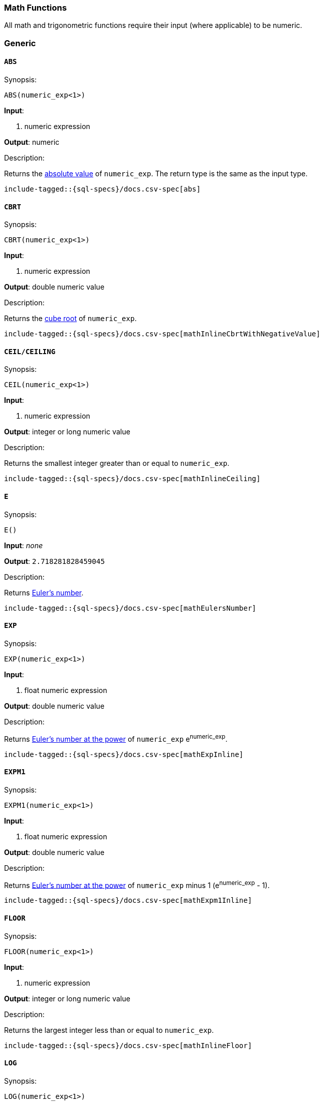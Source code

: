 [role="xpack"]
[testenv="basic"]
[[sql-functions-math]]
=== Math Functions

All math and trigonometric functions require their input (where applicable)
to be numeric.

[[sql-functions-math-generic]]
[float]
=== Generic

[[sql-functions-math-abs]]
==== `ABS`

.Synopsis:
[source, sql]
--------------------------------------------------
ABS(numeric_exp<1>)
--------------------------------------------------

*Input*:

<1> numeric expression

*Output*: numeric

.Description:

Returns the https://en.wikipedia.org/wiki/Absolute_value[absolute value] of `numeric_exp`. The return type is the same as the input type.

["source","sql",subs="attributes,macros"]
--------------------------------------------------
include-tagged::{sql-specs}/docs.csv-spec[abs]
--------------------------------------------------

[[sql-functions-math-cbrt]]
==== `CBRT`

.Synopsis:
[source, sql]
--------------------------------------------------
CBRT(numeric_exp<1>)
--------------------------------------------------

*Input*:

<1> numeric expression

*Output*: double numeric value

.Description:

Returns the https://en.wikipedia.org/wiki/Cube_root[cube root] of `numeric_exp`.

["source","sql",subs="attributes,macros"]
--------------------------------------------------
include-tagged::{sql-specs}/docs.csv-spec[mathInlineCbrtWithNegativeValue]
--------------------------------------------------

[[sql-functions-math-ceil]]
==== `CEIL/CEILING`

.Synopsis:
[source, sql]
--------------------------------------------------
CEIL(numeric_exp<1>)
--------------------------------------------------

*Input*:

<1> numeric expression

*Output*: integer or long numeric value

.Description:

Returns the smallest integer greater than or equal to `numeric_exp`.

["source","sql",subs="attributes,macros"]
--------------------------------------------------
include-tagged::{sql-specs}/docs.csv-spec[mathInlineCeiling]
--------------------------------------------------

[[sql-functions-math-e]]
==== `E`

.Synopsis:
[source, sql]
--------------------------------------------------
E()
--------------------------------------------------

*Input*: _none_

*Output*: `2.718281828459045`

.Description:

Returns https://en.wikipedia.org/wiki/E_%28mathematical_constant%29[Euler's number].

["source","sql",subs="attributes,macros"]
--------------------------------------------------
include-tagged::{sql-specs}/docs.csv-spec[mathEulersNumber]
--------------------------------------------------

[[sql-functions-math-exp]]
==== `EXP`

.Synopsis:
[source, sql]
--------------------------------------------------
EXP(numeric_exp<1>)
--------------------------------------------------

*Input*:

<1> float numeric expression

*Output*: double numeric value

.Description:

Returns https://en.wikipedia.org/wiki/Exponential_function[Euler's number at the power] of `numeric_exp` e^numeric_exp^.

["source","sql",subs="attributes,macros"]
--------------------------------------------------
include-tagged::{sql-specs}/docs.csv-spec[mathExpInline]
--------------------------------------------------

[[sql-functions-math-expm1]]
==== `EXPM1`

.Synopsis:
[source, sql]
--------------------------------------------------
EXPM1(numeric_exp<1>)
--------------------------------------------------

*Input*:

<1> float numeric expression

*Output*: double numeric value

.Description:

Returns https://docs.oracle.com/javase/8/docs/api/java/lang/Math.html#expm1-double-[Euler's number at the power] of `numeric_exp` minus 1 (e^numeric_exp^ - 1).

["source","sql",subs="attributes,macros"]
--------------------------------------------------
include-tagged::{sql-specs}/docs.csv-spec[mathExpm1Inline]
--------------------------------------------------

[[sql-functions-math-floor]]
==== `FLOOR`

.Synopsis:
[source, sql]
--------------------------------------------------
FLOOR(numeric_exp<1>)
--------------------------------------------------

*Input*:

<1> numeric expression

*Output*: integer or long numeric value

.Description:

Returns the largest integer less than or equal to `numeric_exp`.

["source","sql",subs="attributes,macros"]
--------------------------------------------------
include-tagged::{sql-specs}/docs.csv-spec[mathInlineFloor]
--------------------------------------------------

[[sql-functions-math-log]]
==== `LOG`

.Synopsis:
[source, sql]
--------------------------------------------------
LOG(numeric_exp<1>)
--------------------------------------------------

*Input*:

<1> numeric expression

*Output*: double numeric value

.Description:

Returns the https://en.wikipedia.org/wiki/Natural_logarithm[natural logarithm] of `numeric_exp`.

["source","sql",subs="attributes,macros"]
--------------------------------------------------
include-tagged::{sql-specs}/docs.csv-spec[mathInlineLog]
--------------------------------------------------

[[sql-functions-math-log10]]
==== `LOG10`

.Synopsis:
[source, sql]
--------------------------------------------------
LOG10(numeric_exp<1>)
--------------------------------------------------

*Input*:

<1> numeric expression

*Output*: double numeric value

.Description:

Returns the https://en.wikipedia.org/wiki/Common_logarithm[base 10 logarithm] of `numeric_exp`.

["source","sql",subs="attributes,macros"]
--------------------------------------------------
include-tagged::{sql-specs}/docs.csv-spec[mathInlineLog10]
--------------------------------------------------

[[sql-functions-math-pi]]
==== `PI`

.Synopsis:
[source, sql]
--------------------------------------------------
PI()
--------------------------------------------------

*Input*: _none_

*Output*: `3.141592653589793`

.Description:

Returns https://en.wikipedia.org/wiki/Pi[PI number].

["source","sql",subs="attributes,macros"]
--------------------------------------------------
include-tagged::{sql-specs}/docs.csv-spec[mathPINumber]
--------------------------------------------------

[[sql-functions-math-power]]
==== `POWER`

.Synopsis:
[source, sql]
--------------------------------------------------
POWER(numeric_exp<1>, integer_exp<2>)
--------------------------------------------------

*Input*:

<1> numeric expression
<2> integer expression

*Output*: double numeric value

.Description:

Returns the value of `numeric_exp` to the power of `integer_exp`.

["source","sql",subs="attributes,macros"]
--------------------------------------------------
include-tagged::{sql-specs}/docs.csv-spec[mathInlinePowerPositive]
--------------------------------------------------

["source","sql",subs="attributes,macros"]
--------------------------------------------------
include-tagged::{sql-specs}/docs.csv-spec[mathInlinePowerNegative]
--------------------------------------------------

[[sql-functions-math-random]]
==== `RANDOM/RAND`

.Synopsis:
[source, sql]
--------------------------------------------------
RANDOM(seed<1>)
--------------------------------------------------

*Input*:

<1> numeric expression

*Output*: double numeric value

.Description:

Returns a random double using the given seed.

["source","sql",subs="attributes,macros"]
--------------------------------------------------
include-tagged::{sql-specs}/docs.csv-spec[mathRandom]
--------------------------------------------------

[[sql-functions-math-round]]
==== `ROUND`

.Synopsis:
[source, sql]
----
ROUND(numeric_exp<1>[, integer_exp<2>])
----
*Input*:

<1> numeric expression
<2> integer expression; optional

*Output*: numeric 

.Description:
Returns `numeric_exp` rounded to `integer_exp` places right of the decimal point. If `integer_exp` is negative,
`numeric_exp` is rounded to |`integer_exp`| places to the left of the decimal point. If `integer_exp` is omitted,
the function will perform as if `integer_exp` would be 0. The returned numeric data type is the same as the data type 
of `numeric_exp`.

["source","sql",subs="attributes,macros"]
--------------------------------------------------
include-tagged::{sql-specs}/docs.csv-spec[mathRoundWithPositiveParameter]
--------------------------------------------------

["source","sql",subs="attributes,macros"]
--------------------------------------------------
include-tagged::{sql-specs}/docs.csv-spec[mathRoundWithNegativeParameter]
--------------------------------------------------

[[sql-functions-math-sign]]
==== `SIGN/SIGNUM`

.Synopsis:
[source, sql]
--------------------------------------------------
SIGN(numeric_exp<1>)
--------------------------------------------------

*Input*:

<1> numeric expression

*Output*: [-1, 0, 1]

.Description:

Returns an indicator of the sign of `numeric_exp`. If `numeric_exp` is less than zero, –1 is returned. If `numeric_exp` equals zero, 0 is returned. If `numeric_exp` is greater than zero, 1 is returned.

["source","sql",subs="attributes,macros"]
--------------------------------------------------
include-tagged::{sql-specs}/docs.csv-spec[mathInlineSign]
--------------------------------------------------


[[sql-functions-math-sqrt]]
==== `SQRT`

.Synopsis:
[source, sql]
--------------------------------------------------
SQRT(numeric_exp<1>)
--------------------------------------------------

*Input*:

<1> numeric expression

*Output*: double numeric value

.Description:

Returns https://en.wikipedia.org/wiki/Square_root[square root] of `numeric_exp`.

["source","sql",subs="attributes,macros"]
--------------------------------------------------
include-tagged::{sql-specs}/docs.csv-spec[mathInlineSqrt]
--------------------------------------------------

[[sql-functions-math-truncate]]
==== `TRUNCATE`

.Synopsis:
[source, sql]
----
TRUNCATE(numeric_exp<1>[, integer_exp<2>])
----
*Input*:

<1> numeric expression
<2> integer expression; optional

*Output*: numeric 

.Description:
Returns `numeric_exp` truncated to `integer_exp` places right of the decimal point. If `integer_exp` is negative,
`numeric_exp` is truncated to |`integer_exp`| places to the left of the decimal point.  If `integer_exp` is omitted,
the function will perform as if `integer_exp` would be 0. The returned numeric data type is the same as the data type 
of `numeric_exp`.

["source","sql",subs="attributes,macros"]
--------------------------------------------------
include-tagged::{sql-specs}/docs.csv-spec[mathTruncateWithPositiveParameter]
--------------------------------------------------

["source","sql",subs="attributes,macros"]
--------------------------------------------------
include-tagged::{sql-specs}/docs.csv-spec[mathTruncateWithNegativeParameter]
--------------------------------------------------

[[sql-functions-math-trigonometric]]
[float]
=== Trigonometric

[[sql-functions-math-acos]]
==== `ACOS`

.Synopsis:
[source, sql]
--------------------------------------------------
ACOS(numeric_exp<1>)
--------------------------------------------------

*Input*:

<1> numeric expression

*Output*: double numeric value

.Description:

Returns the https://en.wikipedia.org/wiki/Inverse_trigonometric_functions[arccosine] of `numeric_exp` as an angle, expressed in radians.

["source","sql",subs="attributes,macros"]
--------------------------------------------------
include-tagged::{sql-specs}/docs.csv-spec[mathInlineAcos]
--------------------------------------------------

[[sql-functions-math-asin]]
==== `ASIN`

.Synopsis:
[source, sql]
--------------------------------------------------
ASIN(numeric_exp<1>)
--------------------------------------------------

*Input*:

<1> numeric expression

*Output*: double numeric value

.Description:

Returns the https://en.wikipedia.org/wiki/Inverse_trigonometric_functions[arcsine] of `numeric_exp` as an angle, expressed in radians.

["source","sql",subs="attributes,macros"]
--------------------------------------------------
include-tagged::{sql-specs}/docs.csv-spec[mathInlineAsin]
--------------------------------------------------

[[sql-functions-math-atan]]
==== `ATAN`

.Synopsis:
[source, sql]
--------------------------------------------------
ATAN(numeric_exp<1>)
--------------------------------------------------

*Input*:

<1> numeric expression

*Output*: double numeric value

.Description:

Returns the https://en.wikipedia.org/wiki/Inverse_trigonometric_functions[arctangent] of `numeric_exp` as an angle, expressed in radians.

["source","sql",subs="attributes,macros"]
--------------------------------------------------
include-tagged::{sql-specs}/docs.csv-spec[mathInlineAtan]
--------------------------------------------------

[[sql-functions-math-atan2]]
==== `ATAN2`

.Synopsis:
[source, sql]
--------------------------------------------------
ATAN2(ordinate<1>, abscisa<2>)
--------------------------------------------------

*Input*:

<1> numeric expression
<2> numeric expression

*Output*: double numeric value

.Description:

Returns the https://en.wikipedia.org/wiki/Atan2[arctangent of the `ordinate` and `abscisa` coordinates] specified as an angle, expressed in radians.

["source","sql",subs="attributes,macros"]
--------------------------------------------------
include-tagged::{sql-specs}/docs.csv-spec[mathInlineAtan2]
--------------------------------------------------

[[sql-functions-math-cos]]
==== `COS`

.Synopsis:
[source, sql]
--------------------------------------------------
COS(numeric_exp<1>)
--------------------------------------------------

*Input*:

<1> numeric expression

*Output*: double numeric value

.Description:

Returns the https://en.wikipedia.org/wiki/Trigonometric_functions#cosine[cosine] of `numeric_exp`, where `numeric_exp` is an angle expressed in radians.

["source","sql",subs="attributes,macros"]
--------------------------------------------------
include-tagged::{sql-specs}/docs.csv-spec[mathInlineCosine]
--------------------------------------------------

[[sql-functions-math-cosh]]
==== `COSH`

.Synopsis:
[source, sql]
--------------------------------------------------
COSH(numeric_exp<1>)
--------------------------------------------------

*Input*:

<1> numeric expression

*Output*: double numeric value

.Description:

Returns the https://en.wikipedia.org/wiki/Hyperbolic_function[hyperbolic cosine] of `numeric_exp`.

["source","sql",subs="attributes,macros"]
--------------------------------------------------
include-tagged::{sql-specs}/docs.csv-spec[mathInlineCosh]
--------------------------------------------------

[[sql-functions-math-cot]]
==== `COT`

.Synopsis:
[source, sql]
--------------------------------------------------
COT(numeric_exp<1>)
--------------------------------------------------

*Input*:

<1> numeric expression

*Output*: double numeric value

.Description:

Returns the https://en.wikipedia.org/wiki/Trigonometric_functions#Cosecant,_secant,_and_cotangent[cotangent] of `numeric_exp`, where `numeric_exp` is an angle expressed in radians.

["source","sql",subs="attributes,macros"]
--------------------------------------------------
include-tagged::{sql-specs}/docs.csv-spec[mathInlineCotangent]
--------------------------------------------------

[[sql-functions-math-degrees]]
==== `DEGREES`

.Synopsis:
[source, sql]
--------------------------------------------------
DEGREES(numeric_exp<1>)
--------------------------------------------------

*Input*:

<1> numeric expression

*Output*: double numeric value

.Description:

Convert from https://en.wikipedia.org/wiki/Radian[radians]
to https://en.wikipedia.org/wiki/Degree_(angle)[degrees].

["source","sql",subs="attributes,macros"]
--------------------------------------------------
include-tagged::{sql-specs}/docs.csv-spec[mathInlineDegrees]
--------------------------------------------------

[[sql-functions-math-radians]]
==== `RADIANS`

.Synopsis:
[source, sql]
--------------------------------------------------
RADIANS(numeric_exp<1>)
--------------------------------------------------

*Input*:

<1> numeric expression

*Output*: double numeric value

.Description:

Convert from https://en.wikipedia.org/wiki/Degree_(angle)[degrees]
to https://en.wikipedia.org/wiki/Radian[radians].

["source","sql",subs="attributes,macros"]
--------------------------------------------------
include-tagged::{sql-specs}/docs.csv-spec[mathInlineRadians]
--------------------------------------------------

[[sql-functions-math-sin]]
==== `SIN`

.Synopsis:
[source, sql]
--------------------------------------------------
SIN(numeric_exp<1>)
--------------------------------------------------

*Input*:

<1> numeric expression

*Output*: double numeric value

.Description:

Returns the https://en.wikipedia.org/wiki/Trigonometric_functions#sine[sine] of `numeric_exp`, where `numeric_exp` is an angle expressed in radians.

["source","sql",subs="attributes,macros"]
--------------------------------------------------
include-tagged::{sql-specs}/docs.csv-spec[mathInlineSine]
--------------------------------------------------

[[sql-functions-math-sinh]]
==== `SINH`

.Synopsis:
[source, sql]
--------------------------------------------------
SINH(numeric_exp<1>)
--------------------------------------------------

*Input*:

<1> numeric expression

*Output*: double numeric value

.Description:

Returns the https://en.wikipedia.org/wiki/Hyperbolic_function[hyperbolic sine] of `numeric_exp`.

["source","sql",subs="attributes,macros"]
--------------------------------------------------
include-tagged::{sql-specs}/docs.csv-spec[mathInlineSinh]
--------------------------------------------------

[[sql-functions-math-tan]]
==== `TAN`

.Synopsis:
[source, sql]
--------------------------------------------------
TAN(numeric_exp<1>)
--------------------------------------------------

*Input*:

<1> numeric expression

*Output*: double numeric value

.Description:

Returns the https://en.wikipedia.org/wiki/Trigonometric_functions#tangent[tangent] of `numeric_exp`, where `numeric_exp` is an angle expressed in radians.

["source","sql",subs="attributes,macros"]
--------------------------------------------------
include-tagged::{sql-specs}/docs.csv-spec[mathInlineTanget]
--------------------------------------------------
